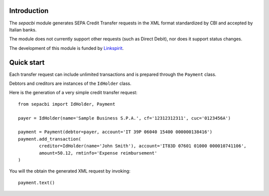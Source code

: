 Introduction
------------

The `sepacbi` module generates SEPA Credit Transfer requests in the XML format standardized by CBI and accepted by Italian banks.

The module does not currently support other requests (such as Direct Debit), nor does it support status changes.

The development of this module is funded by `Linkspirit`_.

.. _Linkspirit: http://www.linkspirit.it/

Quick start
-----------

Each transfer request can include unlimited transactions and is prepared through the ``Payment``
class.

Debtors and creditors are instances of the ``IdHolder`` class.

Here is the generation of a very simple credit transfer request::

	from sepacbi import IdHolder, Payment

	payer = IdHolder(name='Sample Business S.P.A.', cf='12312312311', cuc='0123456A')

	payment = Payment(debtor=payer, account='IT 39P 06040 15400 000000138416')
	payment.add_transaction(
		creditor=IdHolder(name='John Smith'), account='IT83D 07601 01000 000010741106',
		amount=50.12, rmtinfo='Expense reimbursement'
	)

You will the obtain the generated XML request by invoking::

	payment.text()

